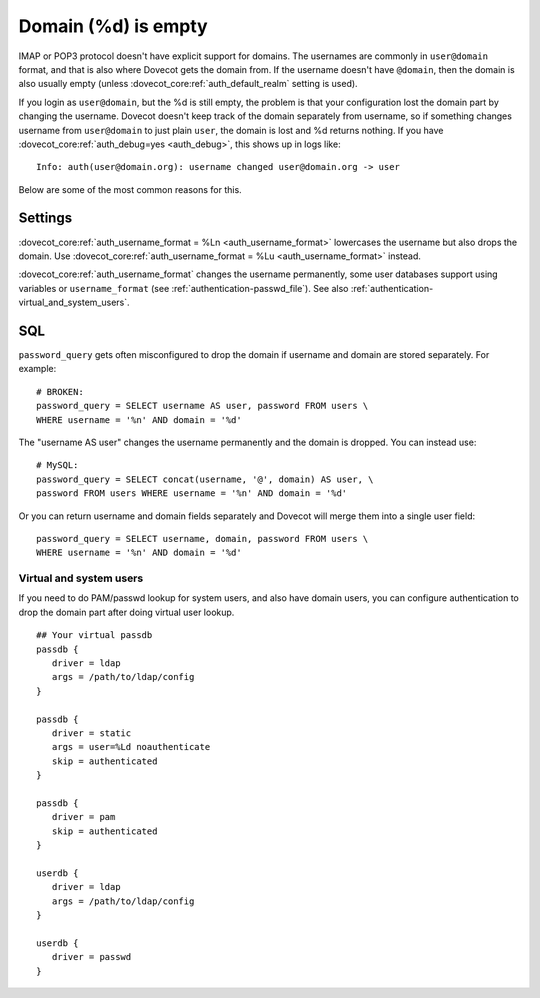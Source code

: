 .. _authentication-domain_lost:

====================
Domain (%d) is empty
====================

IMAP or POP3 protocol doesn't have explicit support for domains. The
usernames are commonly in ``user@domain`` format, and that is also where
Dovecot gets the domain from. If the username doesn't have ``@domain``, then
the domain is also usually empty (unless :dovecot_core:ref:`auth_default_realm` setting
is used).

If you login as ``user@domain``, but the %d is still empty, the problem is
that your configuration lost the domain part by changing the username.
Dovecot doesn't keep track of the domain separately from username, so if
something changes username from ``user@domain`` to just plain ``user``, the
domain is lost and %d returns nothing. If you have
:dovecot_core:ref:`auth_debug=yes <auth_debug>`,
this shows up in logs like:

::

   Info: auth(user@domain.org): username changed user@domain.org -> user

Below are some of the most common reasons for this.

Settings
--------

:dovecot_core:ref:`auth_username_format = %Ln <auth_username_format>` lowercases
the username but also drops the domain. Use
:dovecot_core:ref:`auth_username_format = %Lu <auth_username_format>` instead.

:dovecot_core:ref:`auth_username_format` changes the username permanently, some
user databases support using variables or ``username_format`` (see
:ref:`authentication-passwd_file`). See also :ref:`authentication-virtual_and_system_users`.

SQL
---

``password_query`` gets often misconfigured to drop the domain if
username and domain are stored separately. For example:

::

   # BROKEN:
   password_query = SELECT username AS user, password FROM users \
   WHERE username = '%n' AND domain = '%d'

The "username AS user" changes the username permanently and the domain
is dropped. You can instead use:

::

   # MySQL:
   password_query = SELECT concat(username, '@', domain) AS user, \
   password FROM users WHERE username = '%n' AND domain = '%d'

Or you can return username and domain fields separately and Dovecot will
merge them into a single user field:

::

   password_query = SELECT username, domain, password FROM users \
   WHERE username = '%n' AND domain = '%d'

.. _authentication-virtual_and_system_users:

Virtual and system users
========================

If you need to do PAM/passwd lookup for system users, and also have domain users,
you can configure authentication to drop the domain part after doing virtual
user lookup. 

::

   ## Your virtual passdb
   passdb {
      driver = ldap
      args = /path/to/ldap/config
   }

   passdb {
      driver = static
      args = user=%Ld noauthenticate
      skip = authenticated
   }

   passdb {
      driver = pam
      skip = authenticated
   }

   userdb {
      driver = ldap
      args = /path/to/ldap/config
   }

   userdb {
      driver = passwd
   }
